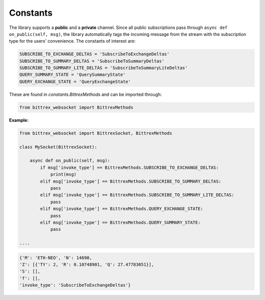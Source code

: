 Constants
---------

The library supports a **public** and a **private** channel. Since all public subscriptions pass through
``async def on_public(self, msg)``, the library automatically tags the incoming message from the stream
with the subscription type for the users' convenience. The constants of interest are:

.. code:: python

    SUBSCRIBE_TO_EXCHANGE_DELTAS = 'SubscribeToExchangeDeltas'
    SUBSCRIBE_TO_SUMMARY_DELTAS = 'SubscribeToSummaryDeltas'
    SUBSCRIBE_TO_SUMMARY_LITE_DELTAS = 'SubscribeToSummaryLiteDeltas'
    QUERY_SUMMARY_STATE = 'QuerySummaryState'
    QUERY_EXCHANGE_STATE = 'QueryExchangeState'

These are found in *constants.BittrexMethods* and can be imported through:

.. code:: python

    from bittrex_websocket import BittrexMethods

**Example:**

.. code:: python

    from bittrex_websocket import BittrexSocket, BittrexMethods

    class MySocket(BittrexSocket):

        async def on_public(self, msg):
            if msg['invoke_type'] == BittrexMethods.SUBSCRIBE_TO_EXCHANGE_DELTAS:
                print(msg)
            elif msg['invoke_type'] == BittrexMethods.SUBSCRIBE_TO_SUMMARY_DELTAS:
                pass
            elif msg['invoke_type'] == BittrexMethods.SUBSCRIBE_TO_SUMMARY_LITE_DELTAS:
                pass
            elif msg['invoke_type'] == BittrexMethods.QUERY_EXCHANGE_STATE:
                pass
            elif msg['invoke_type'] == BittrexMethods.QUERY_SUMMARY_STATE:
                pass

    ....

.. code-block:: python

    {'M': 'ETH-NEO', 'N': 14690,
    'Z': [{'TY': 2, 'R': 0.10748901, 'Q': 27.47783051}],
    'S': [],
    'f': [],
    'invoke_type': 'SubscribeToExchangeDeltas'}